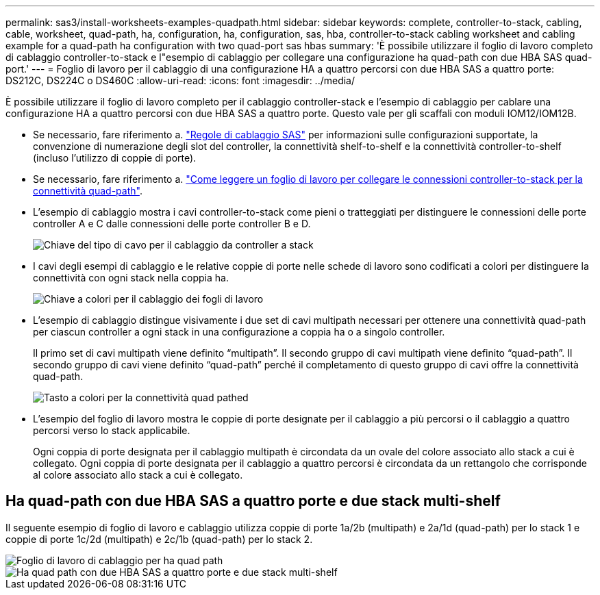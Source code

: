 ---
permalink: sas3/install-worksheets-examples-quadpath.html 
sidebar: sidebar 
keywords: complete, controller-to-stack, cabling, cable, worksheet, quad-path, ha, configuration, ha, configuration, sas, hba, controller-to-stack cabling worksheet and cabling example for a quad-path ha configuration with two quad-port sas hbas 
summary: 'È possibile utilizzare il foglio di lavoro completo di cablaggio controller-to-stack e l"esempio di cablaggio per collegare una configurazione ha quad-path con due HBA SAS quad-port.' 
---
= Foglio di lavoro per il cablaggio di una configurazione HA a quattro percorsi con due HBA SAS a quattro porte: DS212C, DS224C o DS460C
:allow-uri-read: 
:icons: font
:imagesdir: ../media/


[role="lead"]
È possibile utilizzare il foglio di lavoro completo per il cablaggio controller-stack e l'esempio di cablaggio per cablare una configurazione HA a quattro percorsi con due HBA SAS a quattro porte. Questo vale per gli scaffali con moduli IOM12/IOM12B.

* Se necessario, fare riferimento a. link:install-cabling-rules.html["Regole di cablaggio SAS"] per informazioni sulle configurazioni supportate, la convenzione di numerazione degli slot del controller, la connettività shelf-to-shelf e la connettività controller-to-shelf (incluso l'utilizzo di coppie di porte).
* Se necessario, fare riferimento a. link:install-cabling-worksheets-how-to-read-quadpath.html["Come leggere un foglio di lavoro per collegare le connessioni controller-to-stack per la connettività quad-path"].
* L'esempio di cablaggio mostra i cavi controller-to-stack come pieni o tratteggiati per distinguere le connessioni delle porte controller A e C dalle connessioni delle porte controller B e D.
+
image::../media/drw_controller_to_stack_cable_type_key.gif[Chiave del tipo di cavo per il cablaggio da controller a stack]

* I cavi degli esempi di cablaggio e le relative coppie di porte nelle schede di lavoro sono codificati a colori per distinguere la connettività con ogni stack nella coppia ha.
+
image::../media/drw_controller_to_stack_cable_color_key_non2600.gif[Chiave a colori per il cablaggio dei fogli di lavoro]

* L'esempio di cablaggio distingue visivamente i due set di cavi multipath necessari per ottenere una connettività quad-path per ciascun controller a ogni stack in una configurazione a coppia ha o a singolo controller.
+
Il primo set di cavi multipath viene definito "`multipath`". Il secondo gruppo di cavi multipath viene definito "`quad-path`". Il secondo gruppo di cavi viene definito "`quad-path`" perché il completamento di questo gruppo di cavi offre la connettività quad-path.

+
image::../media/drw_controller_to_stack_quad_pathed_connectivity_key.gif[Tasto a colori per la connettività quad pathed]

* L'esempio del foglio di lavoro mostra le coppie di porte designate per il cablaggio a più percorsi o il cablaggio a quattro percorsi verso lo stack applicabile.
+
Ogni coppia di porte designata per il cablaggio multipath è circondata da un ovale del colore associato allo stack a cui è collegato. Ogni coppia di porte designata per il cablaggio a quattro percorsi è circondata da un rettangolo che corrisponde al colore associato allo stack a cui è collegato.





== Ha quad-path con due HBA SAS a quattro porte e due stack multi-shelf

Il seguente esempio di foglio di lavoro e cablaggio utilizza coppie di porte 1a/2b (multipath) e 2a/1d (quad-path) per lo stack 1 e coppie di porte 1c/2d (multipath) e 2c/1b (quad-path) per lo stack 2.

image::../media/drw_worksheet_qpha_slots_1_and_2_two_4porthbas_two_stacks_nau.gif[Foglio di lavoro di cablaggio per ha quad path]

image::../media/drw_qpha_slots_1_and_2_two_4porthbas_two_stacks_nau.gif[Ha quad path con due HBA SAS a quattro porte e due stack multi-shelf]
